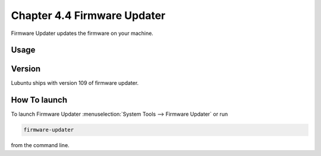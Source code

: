 Chapter 4.4 Firmware Updater
============================
Firmware Updater updates the firmware on your machine.

Usage
-----

Version
-------
Lubuntu ships with version 109 of firmware updater.


How To launch
-------------
To launch Firmware Updater :menuselection:`System Tools --> Firmware Updater` or run 

.. code:: 

   firmware-updater
   
   
from the command line.
